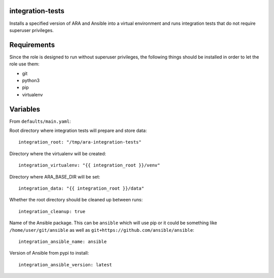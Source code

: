 integration-tests
=================

Installs a specified version of ARA and Ansible into a virtual environment
and runs integration tests that do not require superuser privileges.

Requirements
============

Since the role is designed to run without superuser privileges, the following
things should be installed in order to let the role use them:

- git
- python3
- pip
- virtualenv

Variables
=========

From ``defaults/main.yaml``:

Root directory where integration tests will prepare and store data::

    integration_root: "/tmp/ara-integration-tests"

Directory where the virtualenv will be created::

    integration_virtualenv: "{{ integration_root }}/venv"

Directory where ARA_BASE_DIR will be set::

    integration_data: "{{ integration_root }}/data"

Whether the root directory should be cleaned up between runs::

    integration_cleanup: true

Name of the Ansible package. This can be ``ansible`` which will use pip or it
could be something like ``/home/user/git/ansible`` as well as
``git+https://github.com/ansible/ansible``::

    integration_ansible_name: ansible

Version of Ansible from pypi to install::

    integration_ansible_version: latest
